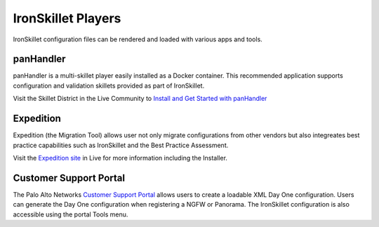 .. _ironskillet_players:

IronSkillet Players
===================

IronSkillet configuration files can be rendered and loaded with various apps and tools.

panHandler
----------

panHandler is a multi-skillet player easily installed as a Docker container. This recommended application supports
configuration and validation skillets provided as part of IronSkillet.

.. _Install and Get Started with panHandler: https://live.paloaltonetworks.com/t5/Skillet-Tools/Install-and-Get-Started-With-Panhandler/ta-p/307916

Visit the Skillet District in the Live Community to `Install and Get Started with panHandler`_


Expedition
----------

Expedition (the Migration Tool) allows user not only migrate configurations from other vendors but also integreates
best practice capabilities such as IronSkillet and the Best Practice Assessment.

.. _Expedition site: https://live.paloaltonetworks.com/t5/Expedition-Migration-Tool/ct-p/migration_tool

Visit the `Expedition site`_ in Live for more information including the Installer.


Customer Support Portal
-----------------------

.. _Customer Support Portal: https://support.paloaltonetworks.com

The Palo Alto Networks `Customer Support Portal`_ allows users to create a loadable XML Day One configuration. Users
can generate the Day One configuration when registering a NGFW or Panorama. The IronSkillet configuration is also
accessible using the portal Tools menu.


